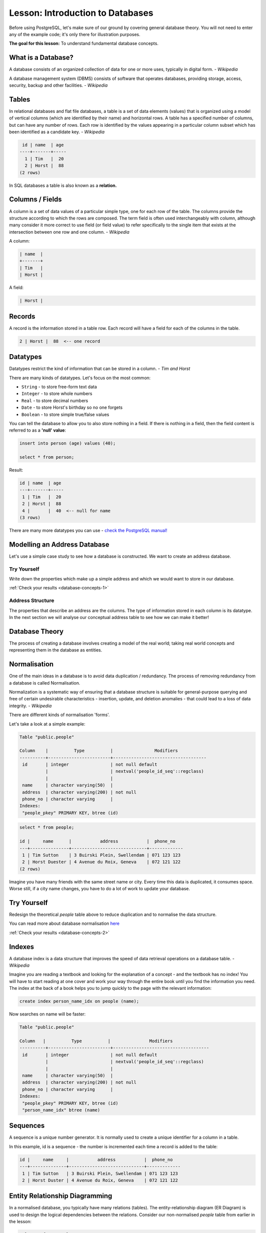.. only:: html

   |updatedisclaimer|

|LS| Introduction to Databases
===============================================================================

Before using PostgreSQL, let's make sure of our ground by covering general
database theory. You will not need to enter any of the example code; it's only
there for illustration purposes.

**The goal for this lesson:** To understand fundamental database concepts.

What is a Database?
-------------------------------------------------------------------------------

A database consists of an organized collection of data for one or more uses,
typically in digital form. *- Wikipedia*

..

A database management system (DBMS) consists of software that operates
databases, providing storage, access, security, backup and other facilities.
*- Wikipedia*

Tables
-------------------------------------------------------------------------------

In relational databases and flat file databases, a table is a set of data
elements (values) that is organized using a model of vertical columns (which
are identified by their name) and horizontal rows. A table has a specified
number of columns, but can have any number of rows. Each row is identified
by the values appearing in a particular column subset which has been
identified as a candidate key. *- Wikipedia*

.. code-block:: sql

   id | name  | age
  ----+-------+-----
    1 | Tim   |  20
    2 | Horst |  88
  (2 rows)

In SQL databases a table is also known as a **relation.**

Columns / Fields
-------------------------------------------------------------------------------

A column is a set of data values of a particular simple type, one for each
row of the table. The columns provide the structure according to which the
rows are composed. The term field is often used interchangeably with column,
although many consider it more correct to use field (or field value) to refer
specifically to the single item that exists at the intersection between one
row and one column. *- Wikipedia*

A column:

.. code-block:: sql

  | name  |
  +-------+
  | Tim   |
  | Horst |

A field:

.. code-block:: sql

  | Horst |

Records
-------------------------------------------------------------------------------

A record is the information stored in a table row. Each record will have a
field for each of the columns in the table.

.. code-block:: sql

  2 | Horst |  88  <-- one record

Datatypes
-------------------------------------------------------------------------------

Datatypes restrict the kind of information that can be stored in a column.
*- Tim and Horst*

There are many kinds of datatypes. Let's focus on the most common:

* ``String`` - to store free-form text data
* ``Integer`` - to store whole numbers
* ``Real`` - to store decimal numbers
* ``Date`` - to store Horst's birthday so no one forgets
* ``Boolean`` - to store simple true/false values

You can tell the database to allow you to also store nothing in a field. If
there is nothing in a field, then the field content is referred to as a
**'null' value**:

.. code-block:: sql

  insert into person (age) values (40);

  select * from person;

Result:

.. code-block:: sql

    id | name  | age
    ---+-------+-----
     1 | Tim   |  20
     2 | Horst |  88
     4 |       |  40  <-- null for name
    (3 rows)

There are many more datatypes you can use - `check the PostgreSQL manual!
<http://www.postgresql.org/docs/current/static/datatype.html>`_

Modelling an Address Database
-------------------------------------------------------------------------------

Let's use a simple case study to see how a database is constructed. We want to
create an address database.

|TY| |basic|
...............................................................................

Write down the properties which make up a simple address and which we would want
to store in our database.

:ref:`Check your results <database-concepts-1>`

.. _backlink-database-concepts-1:

Address Structure
...............................................................................

The properties that describe an address are the columns. The type of
information stored in each column is its datatype. In the next section we will
analyse our conceptual address table to see how we can make it better!

Database Theory
-------------------------------------------------------------------------------

The process of creating a database involves creating a model of the real world;
taking real world concepts and representing them in the database as entities.

Normalisation
-------------------------------------------------------------------------------

One of the main ideas in a database is to avoid data duplication / redundancy.
The process of removing redundancy from a database is called Normalisation.

Normalization is a systematic way of ensuring that a database structure is
suitable for general-purpose querying and free of certain undesirable
characteristics - insertion, update, and deletion anomalies - that could lead
to a loss of data integrity. *- Wikipedia*

There are different kinds of normalisation 'forms'.

Let's take a look at a simple example:

.. code-block:: sql

  Table "public.people"

  Column    |          Type          |                Modifiers
  ----------+------------------------+------------------------------------
   id       | integer                | not null default
            |                        | nextval('people_id_seq'::regclass)
            |                        |
   name     | character varying(50)  |
   address  | character varying(200) | not null
   phone_no | character varying      |
  Indexes:
   "people_pkey" PRIMARY KEY, btree (id)

.. code-block:: sql

  select * from people;

  id |     name      |           address           |  phone_no
  ---+---------------+-----------------------------+-------------
   1 | Tim Sutton    | 3 Buirski Plein, Swellendam | 071 123 123
   2 | Horst Duester | 4 Avenue du Roix, Geneva    | 072 121 122
  (2 rows)

Imagine you have many friends with the same street name or city. Every time
this data is duplicated, it consumes space. Worse still, if a city name
changes, you have to do a lot of work to update your database.

|TY| |basic|
-------------------------------------------------------------------------------
Redesign the theoretical `people` table above to reduce duplication and to
normalise the data structure.

You can read more about database normalisation `here
<http://en.wikipedia.org/wiki/Database_normalization>`_

:ref:`Check your results <database-concepts-2>`

.. _backlink-database-concepts-2:

Indexes
-------------------------------------------------------------------------------

A database index is a data structure that improves the speed of data
retrieval operations on a database table. *- Wikipedia*

Imagine you are reading a textbook and looking for the explanation of a concept
- and the textbook has no index! You will have to start reading at one cover
and work your way through the entire book until you find the information you
need. The index at the back of a book helps you to jump quickly to the page
with the relevant information:

.. code-block:: sql

  create index person_name_idx on people (name);

Now searches on name will be faster:

.. code-block:: sql

  Table "public.people"

  Column   |          Type          |               Modifiers
  ----------+------------------------+-------------------------------------
   id       | integer                | not null default
            |                        | nextval('people_id_seq'::regclass)
            |                        |
   name     | character varying(50)  |
   address  | character varying(200) | not null
   phone_no | character varying      |
  Indexes:
   "people_pkey" PRIMARY KEY, btree (id)
   "person_name_idx" btree (name)

Sequences
-------------------------------------------------------------------------------

A sequence is a unique number generator. It is normally used to create a unique
identifier for a column in a table.

In this example, id is a sequence - the number is incremented each time a
record is added to the table:

.. code-block:: sql

   id |     name     |           address           |  phone_no
   ---+--------------+-----------------------------+-------------
    1 | Tim Sutton   | 3 Buirski Plein, Swellendam | 071 123 123
    2 | Horst Duster | 4 Avenue du Roix, Geneva    | 072 121 122

Entity Relationship Diagramming
-------------------------------------------------------------------------------

In a normalised database, you typically have many relations (tables). The
entity-relationship diagram (ER Diagram) is used to design the logical
dependencies between the relations. Consider our non-normalised `people` table
from earlier in the lesson:

.. code-block:: sql

  select * from people;

   id |     name     |           address           |  phone_no
  ----+--------------+-----------------------------+-------------
   1  | Tim Sutton   | 3 Buirski Plein, Swellendam | 071 123 123
   2  | Horst Duster | 4 Avenue du Roix, Geneva    | 072 121 122
  (2 rows)

With a little work we can split it into two tables, removing the need to repeat
the street name for individuals who live in the same street:

.. code-block:: sql

  select * from streets;

   id |     name
  ----+--------------
   1  | Plein Street
  (1 row)

and:

.. code-block:: sql

  select * from people;

   id |     name     | house_no | street_id |  phone_no
  ----+--------------+----------+-----------+-------------
    1 | Horst Duster |        4 |         1 | 072 121 122
  (1 row)

We can then link the two tables using the 'keys' :kbd:`streets.id` and
:kbd:`people.streets_id`.

If we draw an ER Diagram for these two tables it would look something like
this:

.. image:: img/er-people-streets.png
   :align: center

The ER Diagram helps us to express 'one to many' relationships. In this case
the arrow symbol show that one street can have many people living on it.

|TY| |moderate|
...............................................................................

Our `people` model still has some normalisation issues - try to see if you can
normalise it further and show your thoughts by means of an ER Diagram.

:ref:`Check your results <database-concepts-3>`

.. _backlink-database-concepts-3:

Constraints, Primary Keys and Foreign Keys
-------------------------------------------------------------------------------

A database constraint is used to ensure that data in a relation matches the
modeller's view of how that data should be stored. For example a constraint on
your postal code could ensure that the number falls between :kbd:`1000` and
:kbd:`9999`.

A Primary key is one or more field values that make a record unique. Usually
the primary key is called id and is a sequence.

A Foreign key is used to refer to a unique record on another table (using that
other table's primary key).

In ER Diagramming, the linkage between tables is normally based on Foreign keys
linking to Primary keys.

If we look at our people example, the table definition shows that the street
column is a foreign key that references the primary key on the streets table:

.. code-block:: sql

  Table "public.people"

   Column    |         Type          |  Modifiers
  -----------+-----------------------+--------------------------------------
   id        | integer               | not null default
             |                       | nextval('people_id_seq'::regclass)
   name      | character varying(50) |
   house_no  | integer               | not null
   street_id | integer               | not null
   phone_no  | character varying     |
  Indexes:
  "people_pkey" PRIMARY KEY, btree (id)
  Foreign-key constraints:
  "people_street_id_fkey" FOREIGN KEY (street_id) REFERENCES streets(id)

Transactions
-------------------------------------------------------------------------------

When adding, changing, or deleting data in a database, it is always important
that the database is left in a good state if something goes wrong. Most
databases provide a feature called transaction support. Transactions allow you
to create a rollback position that you can return to if your modifications to
the database did not run as planned.

Take a scenario where you have an accounting system. You need to transfer funds
from one account and add them to another. The sequence of steps would go like
this:

* remove R20 from Joe
* add R20 to Anne

If something goes wrong during the process (e.g. power failure), the
transaction will be rolled back.

|IC|
-------------------------------------------------------------------------------

Databases allow you to manage data in a structured way using simple code
structures.

|WN|
-------------------------------------------------------------------------------

Now that we've looked at how databases work in theory, let's create a new
database to implement the theory we've covered.

.. Substitutions definitions - AVOID EDITING PAST THIS LINE
   This will be automatically updated by the find_set_subst.py script.
   If you need to create a new substitution manually,
   please add it also to the substitutions.txt file in the
   source folder.

.. |IC| replace:: In Conclusion
.. |LS| replace:: Lesson:
.. |TY| replace:: Try Yourself
.. |WN| replace:: What's Next?
.. |basic| image:: /static/global/basic.png
.. |moderate| image:: /static/global/moderate.png
.. |updatedisclaimer| replace:: :disclaimer:`Docs for 'QGIS testing'. Visit http://docs.qgis.org/2.18 for QGIS 2.18 docs and translations.`

